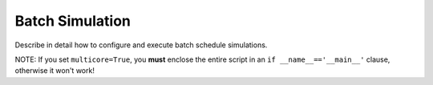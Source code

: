 Batch Simulation
================

Describe in detail how to configure and execute batch schedule simulations.

NOTE: If you set ``multicore=True``, you **must** enclose the entire script in an ``if __name__=='__main__'`` clause, otherwise it won't work!